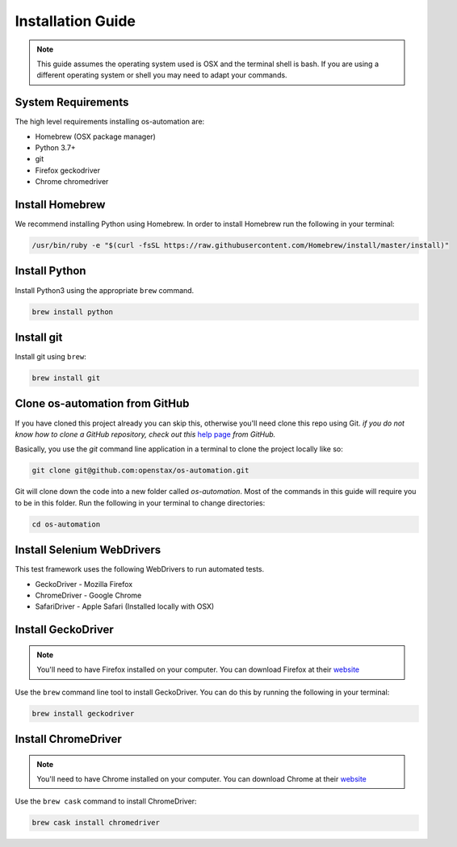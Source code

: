 .. _system_install:

Installation Guide
==================

.. note::
   This guide assumes the operating system used is OSX and the terminal shell is
   bash. If you are using a different operating system or shell you may need to
   adapt your commands.

System Requirements
-------------------

The high level requirements installing os-automation are:

* Homebrew (OSX package manager)
* Python 3.7+
* git
* Firefox geckodriver
* Chrome chromedriver

Install Homebrew
----------------

We recommend installing Python using Homebrew. In order to install Homebrew run
the following in your terminal:

.. code-block:: bash

    /usr/bin/ruby -e "$(curl -fsSL https://raw.githubusercontent.com/Homebrew/install/master/install)"

Install Python
--------------

Install Python3 using the appropriate ``brew`` command.

.. code-block:: bash

    brew install python

Install git
-----------

Install git using ``brew``:

.. code-block:: bash

    brew install git

Clone os-automation from GitHub
-------------------------------

If you have cloned this project already you can skip this, otherwise you'll need
clone this repo using Git. *if you do not know how to clone a GitHub repository,
check out this* `help page <https://help.github.com/articles/cloning-a-repository/>`_
*from GitHub.*

Basically, you use the `git` command line application in a terminal to clone the
project locally like so:

.. code-block:: bash

    git clone git@github.com:openstax/os-automation.git

Git will clone down the code into a new folder called `os-automation`. Most of
the commands in this guide will require you to be in this folder. Run the
following in your terminal to change directories:

.. code-block:: bash

    cd os-automation

Install Selenium WebDrivers
---------------------------

This test framework uses the following WebDrivers to run automated tests.

* GeckoDriver - Mozilla Firefox
* ChromeDriver - Google Chrome
* SafariDriver - Apple Safari (Installed locally with OSX)


Install GeckoDriver
-------------------

.. note::
   You'll need to have Firefox installed on your computer. You can download
   Firefox at their `website <https://www.mozilla.org/en-US/firefox/new/>`_

Use the ``brew`` command line tool to install GeckoDriver. You can do this by
running the following in your terminal:

.. code-block:: bash

    brew install geckodriver

Install ChromeDriver
--------------------

.. note::
   You'll need to have Chrome installed on your computer. You can download Chrome
   at their `website <https://www.google.com/chrome/>`_

Use the ``brew cask`` command to install ChromeDriver:

.. code-block:: bash

    brew cask install chromedriver


